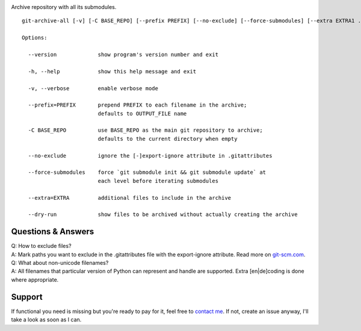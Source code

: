 .. image:: https://img.shields.io/pypi/v/git-archive-all.svg
    :target: https://pypi.python.org/pypi/git-archive-all
    :alt: PyPI
.. image:: https://img.shields.io/homebrew/v/git-archive-all.svg
    :target: https://formulae.brew.sh/formula/git-archive-all
    :alt: Homebrew
.. image:: https://travis-ci.org/Kentzo/git-archive-all.svg?branch=master
    :target: https://travis-ci.org/Kentzo/git-archive-all
    :alt: Travis
.. image:: https://codecov.io/gh/Kentzo/git-archive-all/branch/master/graph/badge.svg
    :target: https://codecov.io/gh/Kentzo/git-archive-all/branch/master
    :alt: Coverage
.. image:: https://img.shields.io/pypi/pyversions/git-archive-all.svg
    :target: https://pypi.python.org/pypi/git-archive-all
    :alt: Supported Python versions
.. image:: https://img.shields.io/pypi/implementation/git-archive-all.svg
    :target: https://pypi.python.org/pypi/git-archive-all
    :alt: Supported Python implementations

Archive repository with all its submodules.

::

    git-archive-all [-v] [-C BASE_REPO] [--prefix PREFIX] [--no-exclude] [--force-submodules] [--extra EXTRA1 ...] [--dry-run] [-0 | ... | -9] OUTPUT_FILE

    Options:

      --version             show program's version number and exit

      -h, --help            show this help message and exit

      -v, --verbose         enable verbose mode

      --prefix=PREFIX       prepend PREFIX to each filename in the archive;
                            defaults to OUTPUT_FILE name

      -C BASE_REPO          use BASE_REPO as the main git repository to archive;
                            defaults to the current directory when empty

      --no-exclude          ignore the [-]export-ignore attribute in .gitattributes

      --force-submodules    force `git submodule init && git submodule update` at
                            each level before iterating submodules

      --extra=EXTRA         additional files to include in the archive

      --dry-run             show files to be archived without actually creating the archive

Questions & Answers
-------------------

| Q: How to exclude files?
| A: Mark paths you want to exclude in the .gitattributes file with the export-ignore attribute. Read more on `git-scm.com <https://git-scm.com/docs/gitattributes#_code_export_ignore_code>`_.

| Q: What about non-unicode filenames?
| A: All filenames that particular version of Python can represent and handle are supported. Extra [en|de]coding is done where appropriate.

Support
-------
If functional you need is missing but you're ready to pay for it, feel free to `contact me <mailto:kulakov.ilya@gmail.com?subject=git-archive-all>`_. If not, create an issue anyway, I'll take a look as soon as I can.
